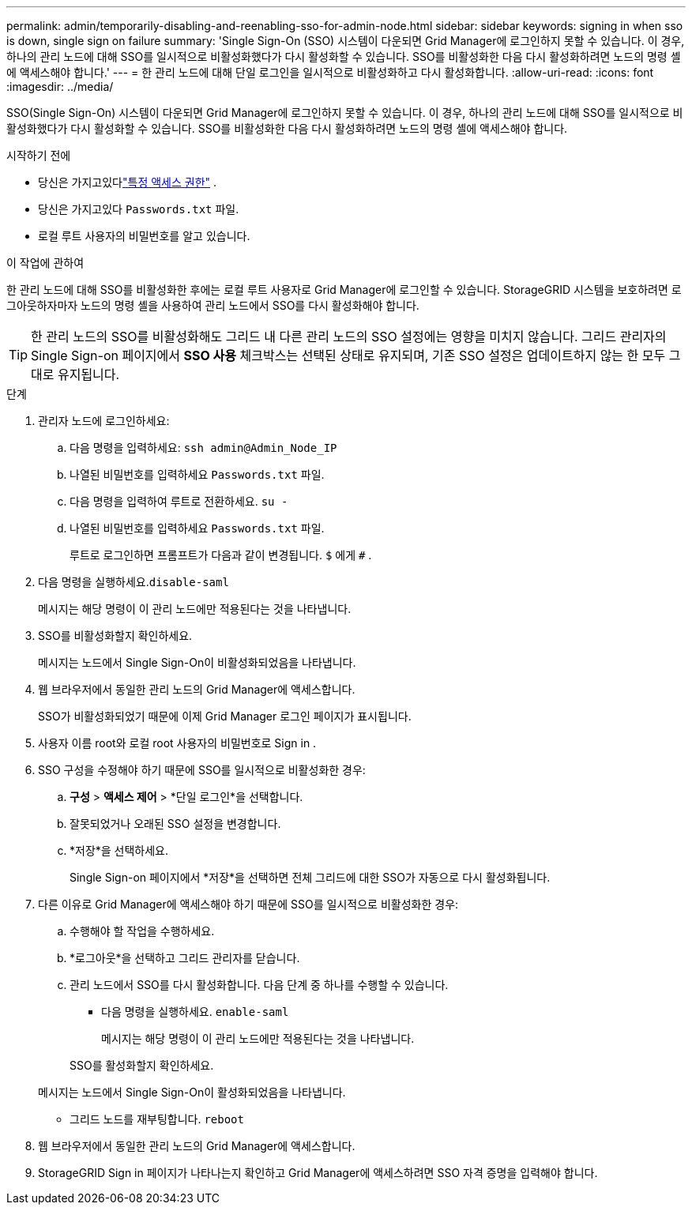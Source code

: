 ---
permalink: admin/temporarily-disabling-and-reenabling-sso-for-admin-node.html 
sidebar: sidebar 
keywords: signing in when sso is down, single sign on failure 
summary: 'Single Sign-On (SSO) 시스템이 다운되면 Grid Manager에 로그인하지 못할 수 있습니다.  이 경우, 하나의 관리 노드에 대해 SSO를 일시적으로 비활성화했다가 다시 활성화할 수 있습니다.  SSO를 비활성화한 다음 다시 활성화하려면 노드의 명령 셸에 액세스해야 합니다.' 
---
= 한 관리 노드에 대해 단일 로그인을 일시적으로 비활성화하고 다시 활성화합니다.
:allow-uri-read: 
:icons: font
:imagesdir: ../media/


[role="lead"]
SSO(Single Sign-On) 시스템이 다운되면 Grid Manager에 로그인하지 못할 수 있습니다.  이 경우, 하나의 관리 노드에 대해 SSO를 일시적으로 비활성화했다가 다시 활성화할 수 있습니다.  SSO를 비활성화한 다음 다시 활성화하려면 노드의 명령 셸에 액세스해야 합니다.

.시작하기 전에
* 당신은 가지고있다link:admin-group-permissions.html["특정 액세스 권한"] .
* 당신은 가지고있다 `Passwords.txt` 파일.
* 로컬 루트 사용자의 비밀번호를 알고 있습니다.


.이 작업에 관하여
한 관리 노드에 대해 SSO를 비활성화한 후에는 로컬 루트 사용자로 Grid Manager에 로그인할 수 있습니다.  StorageGRID 시스템을 보호하려면 로그아웃하자마자 노드의 명령 셸을 사용하여 관리 노드에서 SSO를 다시 활성화해야 합니다.


TIP: 한 관리 노드의 SSO를 비활성화해도 그리드 내 다른 관리 노드의 SSO 설정에는 영향을 미치지 않습니다.  그리드 관리자의 Single Sign-on 페이지에서 *SSO 사용* 체크박스는 선택된 상태로 유지되며, 기존 SSO 설정은 업데이트하지 않는 한 모두 그대로 유지됩니다.

.단계
. 관리자 노드에 로그인하세요:
+
.. 다음 명령을 입력하세요: `ssh admin@Admin_Node_IP`
.. 나열된 비밀번호를 입력하세요 `Passwords.txt` 파일.
.. 다음 명령을 입력하여 루트로 전환하세요. `su -`
.. 나열된 비밀번호를 입력하세요 `Passwords.txt` 파일.
+
루트로 로그인하면 프롬프트가 다음과 같이 변경됩니다. `$` 에게 `#` .



. 다음 명령을 실행하세요.``disable-saml``
+
메시지는 해당 명령이 이 관리 노드에만 적용된다는 것을 나타냅니다.

. SSO를 비활성화할지 확인하세요.
+
메시지는 노드에서 Single Sign-On이 비활성화되었음을 나타냅니다.

. 웹 브라우저에서 동일한 관리 노드의 Grid Manager에 액세스합니다.
+
SSO가 비활성화되었기 때문에 이제 Grid Manager 로그인 페이지가 표시됩니다.

. 사용자 이름 root와 로컬 root 사용자의 비밀번호로 Sign in .
. SSO 구성을 수정해야 하기 때문에 SSO를 일시적으로 비활성화한 경우:
+
.. *구성* > *액세스 제어* > *단일 로그인*을 선택합니다.
.. 잘못되었거나 오래된 SSO 설정을 변경합니다.
.. *저장*을 선택하세요.
+
Single Sign-on 페이지에서 *저장*을 선택하면 전체 그리드에 대한 SSO가 자동으로 다시 활성화됩니다.



. 다른 이유로 Grid Manager에 액세스해야 하기 때문에 SSO를 일시적으로 비활성화한 경우:
+
.. 수행해야 할 작업을 수행하세요.
.. *로그아웃*을 선택하고 그리드 관리자를 닫습니다.
.. 관리 노드에서 SSO를 다시 활성화합니다.  다음 단계 중 하나를 수행할 수 있습니다.
+
*** 다음 명령을 실행하세요. `enable-saml`
+
메시지는 해당 명령이 이 관리 노드에만 적용된다는 것을 나타냅니다.

+
SSO를 활성화할지 확인하세요.

+
메시지는 노드에서 Single Sign-On이 활성화되었음을 나타냅니다.

*** 그리드 노드를 재부팅합니다. `reboot`




. 웹 브라우저에서 동일한 관리 노드의 Grid Manager에 액세스합니다.
. StorageGRID Sign in 페이지가 나타나는지 확인하고 Grid Manager에 액세스하려면 SSO 자격 증명을 입력해야 합니다.

